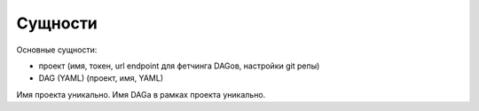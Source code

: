 ########
Сущности
########

Основные сущности:

- проект (имя, токен, url endpoint для фетчинга DAGов, настройки git репы)
- DAG (YAML) (проект, имя, YAML)


Имя проекта уникально. Имя DAGа в рамках проекта уникально.